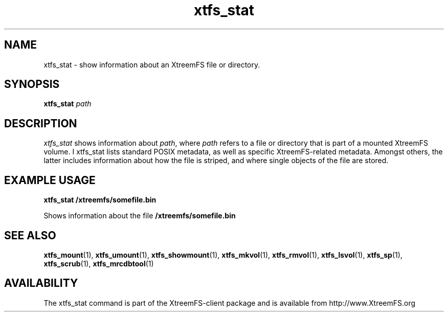 .TH xtfs_stat 1 "July 2008" "The XtreemFS Distributed File System" "XtreemFS client"
.SH NAME
xtfs_stat \- show information about an XtreemFS file or directory.
.SH SYNOPSIS
.B "xtfs_stat"
.I path
.br

.SH DESCRIPTION
.I xtfs_stat
shows information about \fIpath\fP, where \fIpath\fP
refers to a file or directory that is part of a mounted XtreemFS volume. \I xtfs_stat
lists standard POSIX metadata, as well as specific XtreemFS-related metadata. Amongst others, the latter includes information about how the file is striped, and where single objects of the file are stored.

.SH EXAMPLE USAGE
.B "xtfs_stat /xtreemfs/somefile.bin"
.PP
Shows information about the file
.B /xtreemfs/somefile.bin

.SH "SEE ALSO"
.BR xtfs_mount (1),
.BR xtfs_umount (1),
.BR xtfs_showmount (1),
.BR xtfs_mkvol (1),
.BR xtfs_rmvol (1),
.BR xtfs_lsvol (1),
.BR xtfs_sp (1),
.BR xtfs_scrub (1),
.BR xtfs_mrcdbtool (1)
.BR

.SH AVAILABILITY
The xtfs_stat command is part of the XtreemFS-client package and is available from http://www.XtreemFS.org